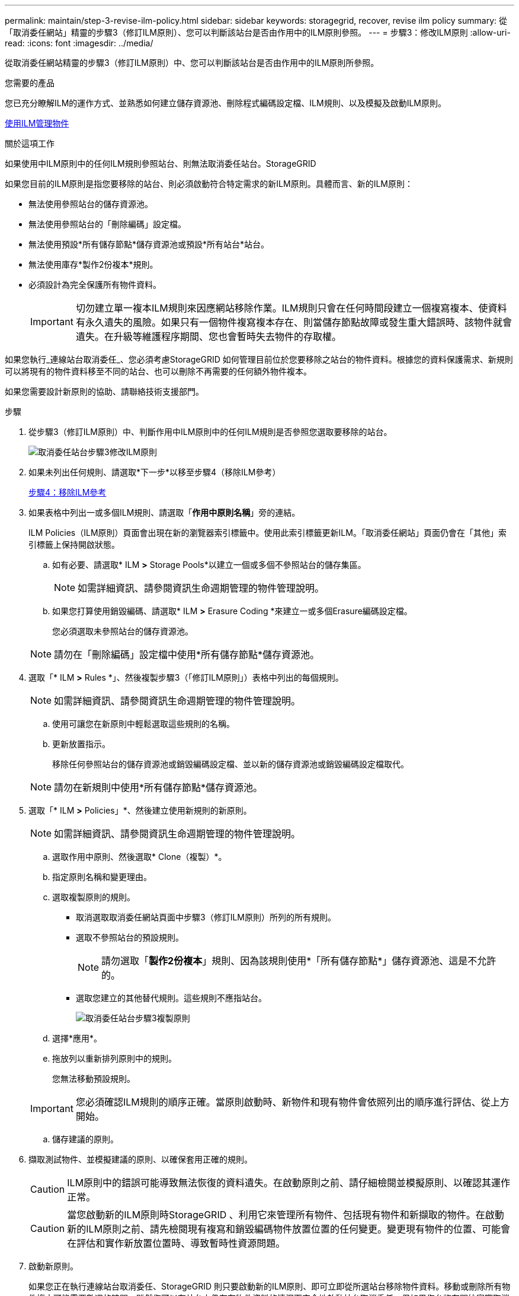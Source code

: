---
permalink: maintain/step-3-revise-ilm-policy.html 
sidebar: sidebar 
keywords: storagegrid, recover, revise ilm policy 
summary: 從「取消委任網站」精靈的步驟3（修訂ILM原則）、您可以判斷該站台是否由作用中的ILM原則參照。 
---
= 步驟3：修改ILM原則
:allow-uri-read: 
:icons: font
:imagesdir: ../media/


[role="lead"]
從取消委任網站精靈的步驟3（修訂ILM原則）中、您可以判斷該站台是否由作用中的ILM原則所參照。

.您需要的產品
您已充分瞭解ILM的運作方式、並熟悉如何建立儲存資源池、刪除程式編碼設定檔、ILM規則、以及模擬及啟動ILM原則。

xref:../ilm/index.adoc[使用ILM管理物件]

.關於這項工作
如果使用中ILM原則中的任何ILM規則參照站台、則無法取消委任站台。StorageGRID

如果您目前的ILM原則是指您要移除的站台、則必須啟動符合特定需求的新ILM原則。具體而言、新的ILM原則：

* 無法使用參照站台的儲存資源池。
* 無法使用參照站台的「刪除編碼」設定檔。
* 無法使用預設*所有儲存節點*儲存資源池或預設*所有站台*站台。
* 無法使用庫存*製作2份複本*規則。
* 必須設計為完全保護所有物件資料。
+

IMPORTANT: 切勿建立單一複本ILM規則來因應網站移除作業。ILM規則只會在任何時間段建立一個複寫複本、使資料有永久遺失的風險。如果只有一個物件複寫複本存在、則當儲存節點故障或發生重大錯誤時、該物件就會遺失。在升級等維護程序期間、您也會暫時失去物件的存取權。



如果您執行_連線站台取消委任_、您必須考慮StorageGRID 如何管理目前位於您要移除之站台的物件資料。根據您的資料保護需求、新規則可以將現有的物件資料移至不同的站台、也可以刪除不再需要的任何額外物件複本。

如果您需要設計新原則的協助、請聯絡技術支援部門。

.步驟
. 從步驟3（修訂ILM原則）中、判斷作用中ILM原則中的任何ILM規則是否參照您選取要移除的站台。
+
image::../media/decommission_site_step_3_revise_ilm_policy.png[取消委任站台步驟3修改ILM原則]

. 如果未列出任何規則、請選取*下一步*以移至步驟4（移除ILM參考）
+
xref:step-4-remove-ilm-references.adoc[步驟4：移除ILM參考]

. 如果表格中列出一或多個ILM規則、請選取「*作用中原則名稱*」旁的連結。
+
ILM Policies（ILM原則）頁面會出現在新的瀏覽器索引標籤中。使用此索引標籤更新ILM。「取消委任網站」頁面仍會在「其他」索引標籤上保持開啟狀態。

+
.. 如有必要、請選取* ILM *>* Storage Pools*以建立一個或多個不參照站台的儲存集區。
+

NOTE: 如需詳細資訊、請參閱資訊生命週期管理的物件管理說明。

.. 如果您打算使用銷毀編碼、請選取* ILM *>* Erasure Coding *來建立一或多個Erasure編碼設定檔。
+
您必須選取未參照站台的儲存資源池。

+

NOTE: 請勿在「刪除編碼」設定檔中使用*所有儲存節點*儲存資源池。



. 選取「* ILM *>* Rules *」、然後複製步驟3（「修訂ILM原則」）表格中列出的每個規則。
+

NOTE: 如需詳細資訊、請參閱資訊生命週期管理的物件管理說明。

+
.. 使用可讓您在新原則中輕鬆選取這些規則的名稱。
.. 更新放置指示。
+
移除任何參照站台的儲存資源池或銷毀編碼設定檔、並以新的儲存資源池或銷毀編碼設定檔取代。

+

NOTE: 請勿在新規則中使用*所有儲存節點*儲存資源池。



. 選取「* ILM *>* Policies」*、然後建立使用新規則的新原則。
+

NOTE: 如需詳細資訊、請參閱資訊生命週期管理的物件管理說明。

+
.. 選取作用中原則、然後選取* Clone（複製）*。
.. 指定原則名稱和變更理由。
.. 選取複製原則的規則。
+
*** 取消選取取消委任網站頁面中步驟3（修訂ILM原則）所列的所有規則。
*** 選取不參照站台的預設規則。
+

NOTE: 請勿選取「*製作2份複本*」規則、因為該規則使用*「所有儲存節點*」儲存資源池、這是不允許的。

*** 選取您建立的其他替代規則。這些規則不應指站台。
+
image::../media/decommission_site_step_3_cloned_policy.png[取消委任站台步驟3複製原則]



.. 選擇*應用*。
.. 拖放列以重新排列原則中的規則。
+
您無法移動預設規則。

+

IMPORTANT: 您必須確認ILM規則的順序正確。當原則啟動時、新物件和現有物件會依照列出的順序進行評估、從上方開始。

.. 儲存建議的原則。


. 擷取測試物件、並模擬建議的原則、以確保套用正確的規則。
+

CAUTION: ILM原則中的錯誤可能導致無法恢復的資料遺失。在啟動原則之前、請仔細檢閱並模擬原則、以確認其運作正常。

+

CAUTION: 當您啟動新的ILM原則時StorageGRID 、利用它來管理所有物件、包括現有物件和新擷取的物件。在啟動新的ILM原則之前、請先檢閱現有複寫和銷毀編碼物件放置位置的任何變更。變更現有物件的位置、可能會在評估和實作新放置位置時、導致暫時性資源問題。

. 啟動新原則。
+
如果您正在執行連線站台取消委任、StorageGRID 則只要啟動新的ILM原則、即可立即從所選站台移除物件資料。移動或刪除所有物件複本可能需要數週的時間。雖然您可以在站台上仍存在物件資料的情況下安全地啟動站台取消委任、但如果您允許在開始實際取消委任程序之前、從站台移除資料、則取消委任程序將會更快完成、並減少中斷和效能影響 （在精靈的步驟5中選取*開始取消委任*）。

. 返回*步驟3（修訂ILM原則）*、以確保新作用中原則中的ILM規則不會參照站台、且* Next*按鈕已啟用。
+
image::../media/decommission_site_step_3_no_rules.png[取消委任站台步驟3無規則]

+

NOTE: 如果列出任何規則、您必須先建立並啟動新的ILM原則、才能繼續。

. 如果未列出任何規則、請選取*下一步*。
+
此時會出現步驟4（移除ILM參考）。


